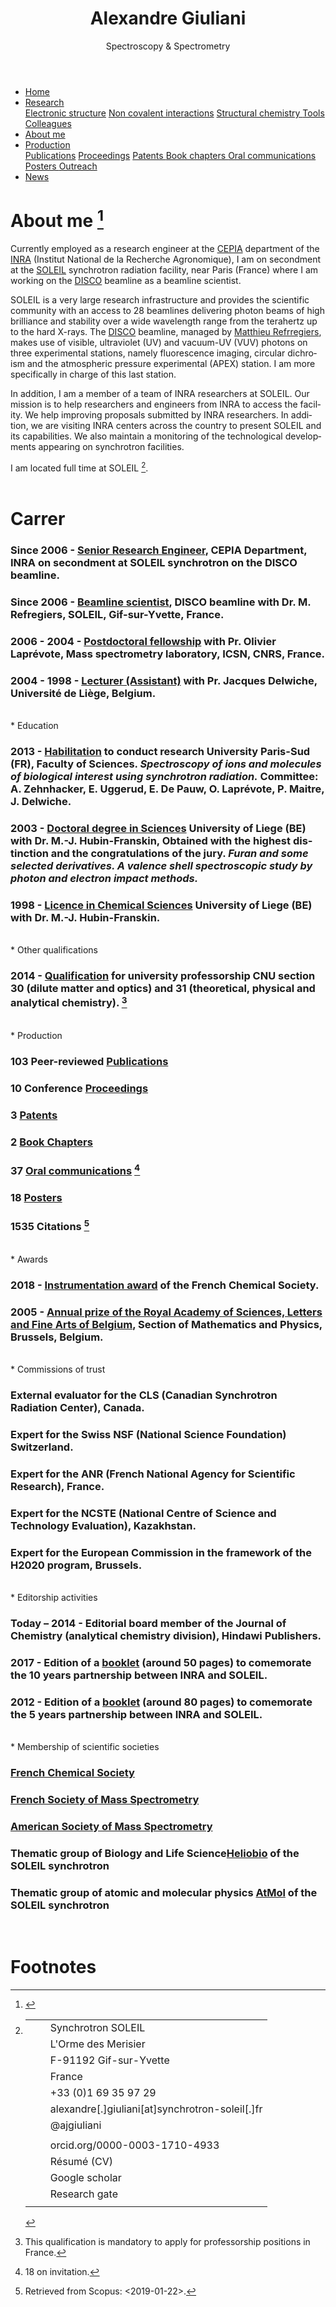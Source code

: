 
#+TITLE:  Alexandre Giuliani
#+AUTHOR: AG
#+EMAIL:  (concat "alexandre.giuliani" at-sign "synchrotron-soleil.fr"

#+OPTIONS: toc:nil num:nil :org-html-postamble:t org-html-preamble:t tile:nil author:nil
#+OPTIONS: creator:t d:nil date:t stat:t inline:t e:t c:t broken-links:t 

#+HTML_HEAD: <link rel="icon" type="image/png" href="img/favicon-32x32.png" sizes="32x32" />
#+HTML_HEAD_EXTRA: <script src='https://ajax.googleapis.com/ajax/libs/jquery/2.2.0/jquery.min.js'></script>
#+HTML_HEAD_EXTRA: <script src='js/blog.js'></script>
#+HTML_HEAD_EXTRA: <link rel='stylesheet' type='text/css' href='css/style.css'>
#+HTML_HEAD_EXTRA: <script async src="https://www.googletagmanager.com/gtag/js?id=UA-132913317-1"></script>
#+HTML_HEAD_EXTRA: <script>
#+HTML_HEAD_EXTRA:   window.dataLayer = window.dataLayer || [];
#+HTML_HEAD_EXTRA:   function gtag(){dataLayer.push(arguments);}
#+HTML_HEAD_EXTRA:   gtag('js', new Date());
#+HTML_HEAD_EXTRA:   gtag('config', 'UA-132913317-1');
#+HTML_HEAD_EXTRA: </script>

#+LINK_HOME:  https://agiuliani.xyz

#+HTML_DESCRIPTION: Personnal website
#+HTML_DESCRIPTION: chemistry, physical chemistry, spectroscopy
#+HTML_DESCRIPTION: science, chemistry, physical chemistry
#+HTML_DESCRIPTION: spectroscopy, mass spectrometry, radiation, UV, ultraviolet
#+HTML_KEYWORDS: chemistry, science, spectroscopy, interaction
#+LANGUAGE:   en
#+CATEGORY:   website

#+SUBTITLE: Spectroscopy & Spectrometry
#+HTML_DOCTYPE: html5



#+NAME: banner
#+BEGIN_EXPORT html
<div class="navbar">
  <ul>
    <li class="dropdown">
       <a  href=""https://agiuliani.xyz/index.html"
class="drobtn">Home</a>
       <div class="dropdown-content">
       </div>
    </li>
    <li class="dropdown">
       <a href="https://agiuliani.xyz/research.html"
class="drobtn">Research</a>
       <div class="dropdown-content">
          <a href="#sec:interplay">Electronic structure</a>
	  <a href="#sec:noncov">Non covalent interactions</a>
	  <a href="#sec:structchem">Structural chemistry </a>
	  <a href="https://agiuliani.xyz/tools.html">Tools</a>
	  <a href="https://agiuilani.xyz/colleagues.html">Colleagues</a>
       </div>
    </li>
    <li class="dropdown">
       <a class="active" href="https://agiuliani.xyz/about.html"
class="drobtn">About me</a>
       <div class="dropdown-content">
       </div>
    </li>
    <li class="dropdown">
       <a href="https://agiuliani.xyz/production.html"
class="drobtn">Production</a>
       <div class="dropdown-content">
       <a href="#sec:publications">Publications</a>
       <a href="#sec:proceedings">Proceedings</a>
       <a href="#sec:patents">Patents </a>
       <a href="#sec:chapters">Book chapters </a>
       <a href="#sec:oral_comm">Oral communications </a>
       <a href="#sec:posters">Posters </a>
       <a href="#sec:outreach">Outreach </a>
       </div>
    </li>
    <li class="dropdown">
       <a href="https://agiuliani.xyz/news.html"
class="drobtn">News</a>
       <div class="dropdown-content">
       </div>
    </li>
  </ul>
</div>
#+END_EXPORT

* About me  [fn:pict]
:PROPERTIES: 
:CUSTOM_ID: sec:about
:END:

Currently employed as a research engineer at the [[http://www.cepia.inra.fr/en][CEPIA]] department of the  [[http://www.inra.fr/en/Scientists-Students][INRA]] (Institut National de la Recherche Agronomique), I am on secondment at the [[https://www.synchrotron-soleil.fr/en][SOLEIL]] synchrotron radiation facility, near Paris (France) where I am working on the [[https://www.synchrotron-soleil.fr/en/beamlines/disco][DISCO]] beamline as a beamline scientist.

SOLEIL is a very large research infrastructure and provides the scientific community with an access to 28 beamlines delivering photon beams of high brilliance and stability over a wide wavelength range from the terahertz up to the hard X-rays. The [[https://www.synchrotron-soleil.fr/en/beamlines/disco][DISCO]] beamline, managed by [[https://cv.archives-ouvertes.fr/matthieu-refregiers][Matthieu Refrregiers]], makes use of visible, ultraviolet (UV) and vacuum-UV (VUV) photons on three experimental stations, namely fluorescence imaging, circular dichroism and the atmospheric pressure experimental (APEX) station. I am more specifically in charge of this last station.

In addition, I am a member of a team of INRA researchers at SOLEIL. Our mission is to help researchers and engineers from INRA to access the facility. We help improving proposals submitted by INRA researchers. In addition, we are visiting INRA centers across the country to present SOLEIL and its capabilities. We also maintain a monitoring of the technological developments appearing on synchrotron facilities.

I am located full time at SOLEIL [fn:contact].
\\ 
\\

* Carrer
  :PROPERTIES:
  :CUSTOM_ID: sec:career
  :END:
*** *Since 2006* - _Senior Research Engineer_, CEPIA Department, INRA on secondment at SOLEIL synchrotron on the DISCO beamline.
*** *Since 2006* - _Beamline scientist_, DISCO beamline with Dr. M. Refregiers, SOLEIL, Gif-sur-Yvette, France.
*** *2006 - 2004* - _Postdoctoral fellowship_ with Pr. Olivier Laprévote, Mass spectrometry laboratory, ICSN, CNRS, France.
*** *2004 - 1998* - _Lecturer (Assistant)_ with Pr. Jacques Delwiche, Université de Liège, Belgium.
\\
* Education
  :PROPERTIES:
  :CUSTOM_ID: sec:edu
  :END:
*** *2013* - _Habilitation_ to conduct research University Paris-Sud (FR), Faculty of Sciences. /Spectroscopy of ions and molecules of biological interest using synchrotron radiation./ Committee: A. Zehnhacker, E. Uggerud, E. De Pauw, O. Laprévote, P. Maitre, J. Delwiche.
*** *2003* - _Doctoral degree in Sciences_ University of Liege (BE) with Dr. M.-J. Hubin-Franskin, Obtained with the highest distinction and the congratulations of the jury. /Furan and some selected derivatives. A valence shell spectroscopic study by photon and electron impact methods./
*** *1998* - _Licence in Chemical Sciences_ University of Liege (BE) with Dr. M.-J. Hubin-Franskin.
\\
* Other qualifications
  :PROPERTIES:
  :CUSTOM_ID: sec:otherqual
  :END:
*** *2014* - _Qualification_ for university professorship CNU section 30 (dilute matter and optics) and 31 (theoretical, physical and analytical chemistry). [fn:3]
\\
* Production
  :PROPERTIES:
  :CUSTOM_ID: sec:prod
  :END:
*** *103* Peer-reviewed [[file:production.org::#sec:publications][Publications]]
*** *10* Conference [[file:production.org::#sec:proceedings][Proceedings]]
*** *3* [[file:production.org::#sec:patents][Patents]]
*** *2* [[file:production.org::#sec:chapters][Book Chapters]]
*** *37* [[file:production.org::#sec:oral_comm][Oral communications]] [fn:1]
*** *18* [[file:production.org::#sec:posters][Posters]]
*** *1535* Citations [fn:2]
\\
* Awards
  :PROPERTIES:
  :CUSTOM_ID: sec:awards
  :END:
*** *2018* - _Instrumentation award_ of the French Chemical Society. [[http://www.societechimiquedefrance.fr/Laureats-898.html][file:img/external_link.png]]

*** *2005* - _Annual prize of the Royal Academy of Sciences, Letters and Fine Arts of Belgium_, Section of Mathematics and Physics, Brussels, Belgium. 
\\
* Commissions of trust
  :PROPERTIES:
  :CUSTOM_ID: sec:trust
  :END:
*** External evaluator for the CLS (Canadian Synchrotron Radiation Center), Canada.

*** Expert for the Swiss NSF (National Science Foundation) Switzerland.

*** Expert for the ANR (French National Agency for Scientific Research), France.

*** Expert for the NCSTE (National Centre of Science and Technology Evaluation), Kazakhstan.

*** Expert for the European Commission in the framework of the H2020 program, Brussels. 
\\
* Editorship activities
  :PROPERTIES:
  :CUSTOM_ID: sec:edit
  :END:

*** *Today – 2014* - Editorial board member of the Journal of Chemistry (analytical chemistry division), Hindawi Publishers.

*** *2017* - Edition of a [[https://www.synchrotron-soleil.fr/fr/actualites/10-ans-de-collaboration-inrasoleil][booklet]] (around 50 pages) to comemorate the 10 years partnership between INRA and SOLEIL.

*** *2012* - Edition of a [[http://inra.dam.front.pad.brainsonic.com/ressources/afile/226391-52870-resource-5-ans-de-partenariat-avec-soleil-edition-2012.html][booklet]] (around 80 pages) to comemorate the 5 years partnership between INRA and SOLEIL.
\\
* Membership of scientific societies
  :PROPERTIES:
  :CUSTOM_ID: sec:soc
  :END:
*** _French Chemical Society_

*** _French Society of Mass Spectrometry_

*** _American Society of Mass Spectrometry_

*** Thematic group of Biology and Life Science[[https://www.synchrotron-soleil.fr/en/research/house-research/biology-health-heliobio][Heliobio]] of the SOLEIL synchrotron
*** Thematic group of atomic and molecular physics [[https://www.synchrotron-soleil.fr/en/research/house-research/atomic-and-molecular-physics-dilute-matter-universe-science][AtMol]] of the SOLEIL synchrotron
\\


* Footnotes
[fn:pict] 
#+NAME:   :width 250 fig:fig-1
#+ATTR_HTML: image :title MS and MS/MS  :style float:center;;
[[file:img/cartoonized_ID.png]]

[fn:contact]
| [[file:img/stamp_logo_small.png]]          |   | Synchrotron SOLEIL                              |
|                                        |   | L'Orme  des  Merisier                           |
|                                        |   | F-91192 Gif-sur-Yvette                          |
|                                        |   | France                                          |
| [[file:img/phone-logo_small.png]]          |   | +33 (0)1 69 35 97 29                            |
| [[mailto:alexandre.giuliani@synchrotron-soleil.fr][file:img/logo_at_small.png]]             |   | alexandre[.]giuliani[at]synchrotron-soleil[.]fr |
| [[https://twitter.com/ajgiuliani][file:img/logo_twitter_small.jpg]]        |   | @ajgiuliani                                     |
|                                        |   |                                                 |
| [[https://orcid.org/0000-0003-1710-4933][file:img/orcid_logo_small.jpg]]          |   | orcid.org/0000-0003-1710-4933                   |
| [[https://www.overleaf.com/read/vyrmkrxmszrx][file:img/overleaf-small.png]]            |   | Résumé (CV)                                     |
| [[https://scholar.google.fr/citations?user=cJXZs_kAAAAJ&hl=fr&oi=ao][file:img/google_scholar_logo_small.png]] |   | Google scholar                                  |
| [[https://fr.linkedin.com/in/alexandre-giuliani-4a55b34a][file:img/linkedin-logo_small.png]]       |   | Research gate                                   |
|                                        |   |                                                 |
[fn:1] 18 on invitation.
[fn:2] Retrieved from Scopus: <2019-01-22>.
[fn:3] This qualification is mandatory to apply for professorship positions in France.
